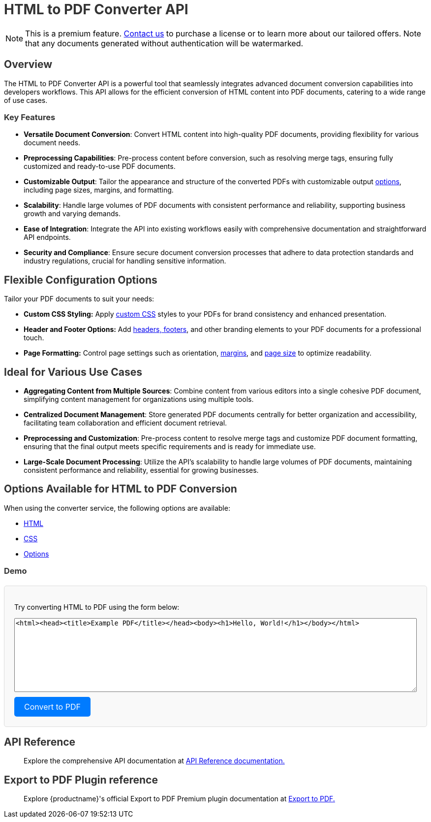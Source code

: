 = HTML to PDF Converter API
:navtitle: Export to PDF Standalone Service
:description: The HTML to PDF Converter API service feature, provides the ability to generate a PDF files directly without the need for an editor.
:description_short: Generate a .pdf file directly from any application.
:keywords: service, exportpdf, export to pdf, HTML to PDF Converter API
:pluginname: Export to PDF
:servicename: HTML to PDF Converter API

[NOTE]
This is a premium feature. link:https://www.tiny.cloud/contact/[Contact us] to purchase a license or to learn more about our tailored offers. Note that any documents generated without authentication will be watermarked.

== Overview

The {servicename} is a powerful tool that seamlessly integrates advanced document conversion capabilities into developers workflows. This API allows for the efficient conversion of HTML content into PDF documents, catering to a wide range of use cases.

=== Key Features

* **Versatile Document Conversion**: Convert HTML content into high-quality PDF documents, providing flexibility for various document needs.
* **Preprocessing Capabilities**: Pre-process content before conversion, such as resolving merge tags, ensuring fully customized and ready-to-use PDF documents.
* **Customizable Output**: Tailor the appearance and structure of the converted PDFs with customizable output xref:html-to-pdf-converter-api.adoc#options[options], including page sizes, margins, and formatting.
* **Scalability**: Handle large volumes of PDF documents with consistent performance and reliability, supporting business growth and varying demands.
* **Ease of Integration**: Integrate the API into existing workflows easily with comprehensive documentation and straightforward API endpoints.
* **Security and Compliance**: Ensure secure document conversion processes that adhere to data protection standards and industry regulations, crucial for handling sensitive information.

[[options]]
== Flexible Configuration Options

Tailor your PDF documents to suit your needs:

* **Custom CSS Styling:** Apply link:https://exportpdf.converter.tiny.cloud/docs#section/General/CSS[custom CSS^] styles to your PDFs for brand consistency and enhanced presentation.
* **Header and Footer Options:** Add link:https://exportpdf.converter.tiny.cloud/docs#section/PDF-options/Header-and-footer[headers, footers^], and other branding elements to your PDF documents for a professional touch.
* **Page Formatting:** Control page settings such as orientation, link:https://exportpdf.converter.tiny.cloud/docs#section/PDF-options/Margins[margins^], and link:https://exportpdf.converter.tiny.cloud/docs#section/PDF-options/Page-format[page size] to optimize readability.

== Ideal for Various Use Cases

* **Aggregating Content from Multiple Sources**: Combine content from various editors into a single cohesive PDF document, simplifying content management for organizations using multiple tools.
* **Centralized Document Management**: Store generated PDF documents centrally for better organization and accessibility, facilitating team collaboration and efficient document retrieval.
* **Preprocessing and Customization**: Pre-process content to resolve merge tags and customize PDF document formatting, ensuring that the final output meets specific requirements and is ready for immediate use.
* **Large-Scale Document Processing**: Utilize the API’s scalability to handle large volumes of PDF documents, maintaining consistent performance and reliability, essential for growing businesses.

== Options Available for HTML to PDF Conversion

When using the converter service, the following options are available:

* link:https://exportpdf.converter.tiny.cloud/docs#section/General/HTML[HTML^]
* link:https://exportpdf.converter.tiny.cloud/docs#section/General/CSS[CSS^]
* link:https://exportpdf.converter.tiny.cloud/docs#section/PDF-options[Options^]


=== Demo

++++
<!DOCTYPE html>
<html lang="en">

<head>
  <meta charset="UTF-8">
  <meta name="viewport" content="width=device-width, initial-scale=1.0">
  <title>HTML to PDF Converter API</title>
  <style>

    .container {
    margin-top: 20px;
    padding: 20px;
    border: 1px solid #ddd;
    border-radius: 5px;
    background: #f9f9f9;
    }

    h1,
    h2,
    h3 {
      color: #333;
    }

    textarea {
      width: 100%;
      height: 150px;
      margin-bottom: 10px;
    }

    button-convert {
      display: inline-block;
      padding: 10px 20px;
      font-size: 16px;
      color: #fff;
      background: #007BFF;
      border: none;
      border-radius: 5px;
      cursor: pointer;
    }

    button-convert:hover {
      background: #0056b3;
    }

    code {
      display: block;
      background: #eee;
      padding: 10px;
      margin: 20px 0;
      border-radius: 5px;
    }
  </style>
</head>

<body>

  <div class="container">
    <p>Try converting HTML to PDF using the form below:</p>

    <textarea id="htmlContent" placeholder="Add your HTML content here"><html><head><title>Example PDF</title></head><body><h1>Hello, World!</h1></body></html></textarea>
    <div>
      <button-convert onclick="convertToPDF()">Convert to PDF</button>
    </div>

    <script>
      function convertToPDF() {
            const htmlContent = document.getElementById('htmlContent').value;
            const data = {
                html: htmlContent,
                options: { output: 'pdf' }
            };

            fetch('https://exportpdf.converter.tiny.cloud/v1/convert', {
                method: 'POST',
                headers: {
                    'Content-Type': 'application/json'
                },
                body: JSON.stringify(data)
            })
            .then(response => response.blob())
            .then(blob => {
                const url = window.URL.createObjectURL(blob);
                const a = document.createElement('a');
                a.style.display = 'none';
                a.href = url;
                a.download = 'converted.pdf';
                document.body.appendChild(a);
                a.click();
                window.URL.revokeObjectURL(url);
            })
            .catch(error => console.error('Error converting HTML to PDF:', error));
        }
    </script>
  </div>

</body>

</html>
++++


== API Reference

> Explore the comprehensive API documentation at link:https://exportpdf.converter.tiny.cloud/docs[API Reference documentation.^]

== Export to PDF Plugin reference

> Explore {productname}'s official {pluginname} Premium plugin documentation at link:https://www.tiny.cloud/docs/tinymce/latest/exportpdf/[{pluginname}.^]